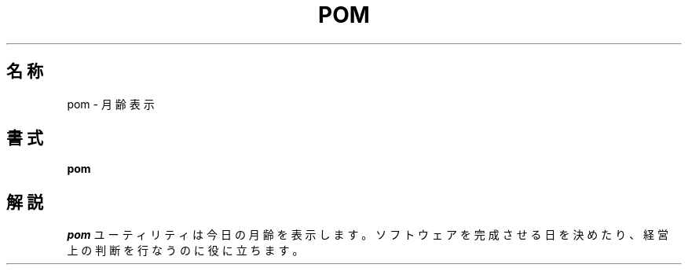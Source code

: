 .\" Copyright (c) 1989, 1993
.\"	The Regents of the University of California.  All rights reserved.
.\"
.\" Redistribution and use in source and binary forms, with or without
.\" modification, are permitted provided that the following conditions
.\" are met:
.\" 1. Redistributions of source code must retain the above copyright
.\"    notice, this list of conditions and the following disclaimer.
.\" 2. Redistributions in binary form must reproduce the above copyright
.\"    notice, this list of conditions and the following disclaimer in the
.\"    documentation and/or other materials provided with the distribution.
.\" 3. All advertising materials mentioning features or use of this software
.\"    must display the following acknowledgement:
.\"	This product includes software developed by the University of
.\"	California, Berkeley and its contributors.
.\" 4. Neither the name of the University nor the names of its contributors
.\"    may be used to endorse or promote products derived from this software
.\"    without specific prior written permission.
.\"
.\" THIS SOFTWARE IS PROVIDED BY THE REGENTS AND CONTRIBUTORS ``AS IS'' AND
.\" ANY EXPRESS OR IMPLIED WARRANTIES, INCLUDING, BUT NOT LIMITED TO, THE
.\" IMPLIED WARRANTIES OF MERCHANTABILITY AND FITNESS FOR A PARTICULAR PURPOSE
.\" ARE DISCLAIMED.  IN NO EVENT SHALL THE REGENTS OR CONTRIBUTORS BE LIABLE
.\" FOR ANY DIRECT, INDIRECT, INCIDENTAL, SPECIAL, EXEMPLARY, OR CONSEQUENTIAL
.\" DAMAGES (INCLUDING, BUT NOT LIMITED TO, PROCUREMENT OF SUBSTITUTE GOODS
.\" OR SERVICES; LOSS OF USE, DATA, OR PROFITS; OR BUSINESS INTERRUPTION)
.\" HOWEVER CAUSED AND ON ANY THEORY OF LIABILITY, WHETHER IN CONTRACT, STRICT
.\" LIABILITY, OR TORT (INCLUDING NEGLIGENCE OR OTHERWISE) ARISING IN ANY WAY
.\" OUT OF THE USE OF THIS SOFTWARE, EVEN IF ADVISED OF THE POSSIBILITY OF
.\" SUCH DAMAGE.
.\"
.\"	@(#)pom.6	8.1 (Berkeley) 5/31/93
.\" %FreeBSD: src/games/pom/pom.6,v 1.3.2.1 2001/07/22 11:32:37 dd Exp %
.\" $FreeBSD: doc/ja_JP.eucJP/man/man6/pom.6,v 1.3 2001/05/14 01:09:39 horikawa Exp $
.\"
.\" 以下は Linux JM のクレジット
.\" Japanese Version Copyright (c) 1997,1998 MAEHARA Kohichi
.\"         all rights reserved.
.\" Translated Tue Feb 10 00:00:00 JST 1998
.\"         by MAEHARA Kohichi <maeharak@kw.netlaputa.ne.jp>
.\"
.TH POM 6 "May 31, 1993"
.UC 7
.SH 名称
pom \- 月齢表示
.SH 書式
.B pom
.SH 解説
.I pom
ユーティリティは今日の月齢を表示します。
ソフトウェアを完成させる日を決めたり、経営上の判断を行なうのに役に立ちます。
